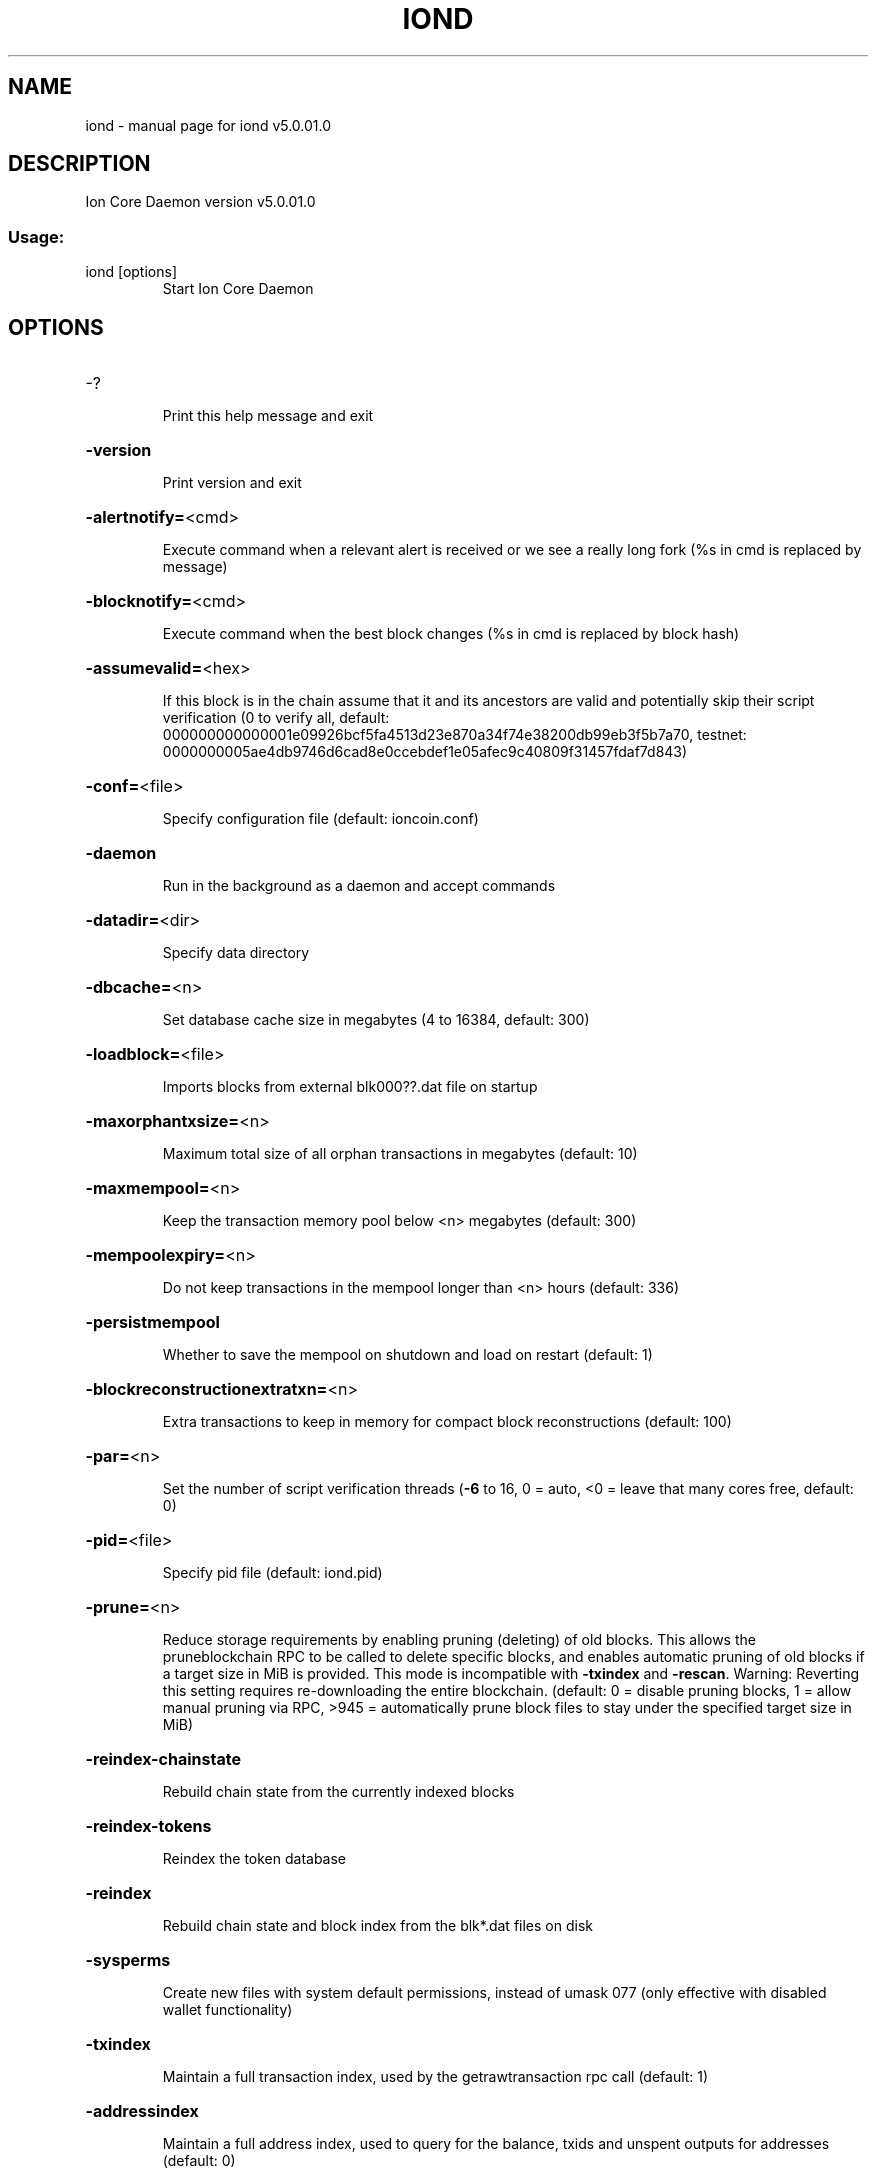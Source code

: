 .\" DO NOT MODIFY THIS FILE!  It was generated by help2man 1.47.6.
.TH IOND "1" "March 2020" "iond v5.0.01.0" "User Commands"
.SH NAME
iond \- manual page for iond v5.0.01.0
.SH DESCRIPTION
Ion Core Daemon version v5.0.01.0
.SS "Usage:"
.TP
iond [options]
Start Ion Core Daemon
.SH OPTIONS
.HP
\-?
.IP
Print this help message and exit
.HP
\fB\-version\fR
.IP
Print version and exit
.HP
\fB\-alertnotify=\fR<cmd>
.IP
Execute command when a relevant alert is received or we see a really
long fork (%s in cmd is replaced by message)
.HP
\fB\-blocknotify=\fR<cmd>
.IP
Execute command when the best block changes (%s in cmd is replaced by
block hash)
.HP
\fB\-assumevalid=\fR<hex>
.IP
If this block is in the chain assume that it and its ancestors are valid
and potentially skip their script verification (0 to verify all,
default:
000000000000001e09926bcf5fa4513d23e870a34f74e38200db99eb3f5b7a70,
testnet:
0000000005ae4db9746d6cad8e0ccebdef1e05afec9c40809f31457fdaf7d843)
.HP
\fB\-conf=\fR<file>
.IP
Specify configuration file (default: ioncoin.conf)
.HP
\fB\-daemon\fR
.IP
Run in the background as a daemon and accept commands
.HP
\fB\-datadir=\fR<dir>
.IP
Specify data directory
.HP
\fB\-dbcache=\fR<n>
.IP
Set database cache size in megabytes (4 to 16384, default: 300)
.HP
\fB\-loadblock=\fR<file>
.IP
Imports blocks from external blk000??.dat file on startup
.HP
\fB\-maxorphantxsize=\fR<n>
.IP
Maximum total size of all orphan transactions in megabytes (default: 10)
.HP
\fB\-maxmempool=\fR<n>
.IP
Keep the transaction memory pool below <n> megabytes (default: 300)
.HP
\fB\-mempoolexpiry=\fR<n>
.IP
Do not keep transactions in the mempool longer than <n> hours (default:
336)
.HP
\fB\-persistmempool\fR
.IP
Whether to save the mempool on shutdown and load on restart (default: 1)
.HP
\fB\-blockreconstructionextratxn=\fR<n>
.IP
Extra transactions to keep in memory for compact block reconstructions
(default: 100)
.HP
\fB\-par=\fR<n>
.IP
Set the number of script verification threads (\fB\-6\fR to 16, 0 = auto, <0 =
leave that many cores free, default: 0)
.HP
\fB\-pid=\fR<file>
.IP
Specify pid file (default: iond.pid)
.HP
\fB\-prune=\fR<n>
.IP
Reduce storage requirements by enabling pruning (deleting) of old
blocks. This allows the pruneblockchain RPC to be called to
delete specific blocks, and enables automatic pruning of old
blocks if a target size in MiB is provided. This mode is
incompatible with \fB\-txindex\fR and \fB\-rescan\fR. Warning: Reverting this
setting requires re\-downloading the entire blockchain. (default:
0 = disable pruning blocks, 1 = allow manual pruning via RPC,
>945 = automatically prune block files to stay under the
specified target size in MiB)
.HP
\fB\-reindex\-chainstate\fR
.IP
Rebuild chain state from the currently indexed blocks
.HP
\fB\-reindex\-tokens\fR
.IP
Reindex the token database
.HP
\fB\-reindex\fR
.IP
Rebuild chain state and block index from the blk*.dat files on disk
.HP
\fB\-sysperms\fR
.IP
Create new files with system default permissions, instead of umask 077
(only effective with disabled wallet functionality)
.HP
\fB\-txindex\fR
.IP
Maintain a full transaction index, used by the getrawtransaction rpc
call (default: 1)
.HP
\fB\-addressindex\fR
.IP
Maintain a full address index, used to query for the balance, txids and
unspent outputs for addresses (default: 0)
.HP
\fB\-timestampindex\fR
.IP
Maintain a timestamp index for block hashes, used to query blocks hashes
by a range of timestamps (default: 0)
.HP
\fB\-spentindex\fR
.IP
Maintain a full spent index, used to query the spending txid and input
index for an outpoint (default: 0)
.PP
Connection options:
.HP
\fB\-addnode=\fR<ip>
.IP
Add a node to connect to and attempt to keep the connection open (see
the `addnode` RPC command help for more info)
.HP
\fB\-allowprivatenet\fR
.IP
Allow RFC1918 addresses to be relayed and connected to (default: 0)
.HP
\fB\-banscore=\fR<n>
.IP
Threshold for disconnecting misbehaving peers (default: 100)
.HP
\fB\-bantime=\fR<n>
.IP
Number of seconds to keep misbehaving peers from reconnecting (default:
86400)
.HP
\fB\-bind=\fR<addr>
.IP
Bind to given address and always listen on it. Use [host]:port notation
for IPv6
.HP
\fB\-connect=\fR<ip>
.IP
Connect only to the specified node(s); \fB\-connect\fR=\fI\,0\/\fR disables automatic
connections (the rules for this peer are the same as for
\fB\-addnode\fR)
.HP
\fB\-discover\fR
.IP
Discover own IP addresses (default: 1 when listening and no \fB\-externalip\fR
or \fB\-proxy\fR)
.HP
\fB\-dns\fR
.IP
Allow DNS lookups for \fB\-addnode\fR, \fB\-seednode\fR and \fB\-connect\fR (default: 1)
.HP
\fB\-dnsseed\fR
.IP
Query for peer addresses via DNS lookup, if low on addresses (default: 1
unless \fB\-connect\fR used)
.HP
\fB\-externalip=\fR<ip>
.IP
Specify your own public address
.HP
\fB\-forcednsseed\fR
.IP
Always query for peer addresses via DNS lookup (default: 0)
.HP
\fB\-listen\fR
.IP
Accept connections from outside (default: 1 if no \fB\-proxy\fR or \fB\-connect\fR)
.HP
\fB\-listenonion\fR
.IP
Automatically create Tor hidden service (default: 1)
.HP
\fB\-maxconnections=\fR<n>
.IP
Maintain at most <n> connections to peers (temporary service connections
excluded) (default: 125)
.HP
\fB\-maxreceivebuffer=\fR<n>
.IP
Maximum per\-connection receive buffer, <n>*1000 bytes (default: 5000)
.HP
\fB\-maxsendbuffer=\fR<n>
.IP
Maximum per\-connection send buffer, <n>*1000 bytes (default: 1000)
.HP
\fB\-maxtimeadjustment\fR
.IP
Maximum allowed median peer time offset adjustment. Local perspective of
time may be influenced by peers forward or backward by this
amount. (default: 4200 seconds)
.HP
\fB\-onion=\fR<ip:port>
.IP
Use separate SOCKS5 proxy to reach peers via Tor hidden services
(default: \fB\-proxy\fR)
.HP
\fB\-onlynet=\fR<net>
.IP
Only connect to nodes in network <net> (ipv4, ipv6 or onion)
.HP
\fB\-permitbaremultisig\fR
.IP
Relay non\-P2SH multisig (default: 1)
.HP
\fB\-peerbloomfilters\fR
.IP
Support filtering of blocks and transaction with bloom filters (default:
1)
.HP
\fB\-port=\fR<port>
.IP
Listen for connections on <port> (default: 12700 or testnet: 27170)
.HP
\fB\-proxy=\fR<ip:port>
.IP
Connect through SOCKS5 proxy
.HP
\fB\-proxyrandomize\fR
.IP
Randomize credentials for every proxy connection. This enables Tor
stream isolation (default: 1)
.HP
\fB\-seednode=\fR<ip>
.IP
Connect to a node to retrieve peer addresses, and disconnect
.HP
\fB\-timeout=\fR<n>
.IP
Specify connection timeout in milliseconds (minimum: 1, default: 5000)
.HP
\fB\-torcontrol=\fR<ip>:<port>
.IP
Tor control port to use if onion listening enabled (default:
127.0.0.1:9051)
.HP
\fB\-torpassword=\fR<pass>
.IP
Tor control port password (default: empty)
.HP
\fB\-upnp\fR
.IP
Use UPnP to map the listening port (default: 0)
.HP
\fB\-whitebind=\fR<addr>
.IP
Bind to given address and whitelist peers connecting to it. Use
[host]:port notation for IPv6
.HP
\fB\-whitelist=\fR<IP address or network>
.IP
Whitelist peers connecting from the given IP address (e.g. 1.2.3.4) or
CIDR notated network (e.g. 1.2.3.0/24). Can be specified multiple
times. Whitelisted peers cannot be DoS banned and their
transactions are always relayed, even if they are already in the
mempool, useful e.g. for a gateway
.HP
\fB\-maxuploadtarget=\fR<n>
.IP
Tries to keep outbound traffic under the given target (in MiB per 24h),
0 = no limit (default: 0)
.PP
Wallet options:
.HP
\fB\-disablewallet\fR
.IP
Do not load the wallet and disable wallet RPC calls
.HP
\fB\-keypool=\fR<n>
.IP
Set key pool size to <n> (default: 1000)
.HP
\fB\-fallbackfee=\fR<amt>
.IP
A fee rate (in ION/kB) that will be used when fee estimation has
insufficient data (default: 0.0001)
.HP
\fB\-discardfee=\fR<amt>
.IP
The fee rate (in ION/kB) that indicates your tolerance for discarding
change by adding it to the fee (default: 0.001). Note: An output
is discarded if it is dust at this rate, but we will always
discard up to the dust relay fee and a discard fee above that is
limited by the fee estimate for the longest target
.HP
\fB\-mintxfee=\fR<amt>
.IP
Fees (in ION/kB) smaller than this are considered zero fee for
transaction creation (default: 0.0001)
.HP
\fB\-paytxfee=\fR<amt>
.IP
Fee (in ION/kB) to add to transactions you send (default: 0.00)
.HP
\fB\-rescan\fR
.IP
Rescan the block chain for missing wallet transactions on startup
.HP
\fB\-salvagewallet\fR
.IP
Attempt to recover private keys from a corrupt wallet on startup
.HP
\fB\-spendzeroconfchange\fR
.IP
Spend unconfirmed change when sending transactions (default: 1)
.HP
\fB\-txconfirmtarget=\fR<n>
.IP
If paytxfee is not set, include enough fee so transactions begin
confirmation on average within n blocks (default: 6)
.HP
\fB\-usehd\fR
.IP
Use hierarchical deterministic key generation (HD) after BIP39/BIP44.
Only has effect during wallet creation/first start (default: 0)
.HP
\fB\-mnemonic=\fR<text>
.IP
User defined mnemonic for HD wallet (bip39). Only has effect during
wallet creation/first start (default: randomly generated)
.HP
\fB\-mnemonicpassphrase=\fR<text>
.IP
User defined mnemonic passphrase for HD wallet (BIP39). Only has effect
during wallet creation/first start (default: empty string)
.HP
\fB\-hdseed=\fR<hex>
.IP
User defined seed for HD wallet (should be in hex). Only has effect
during wallet creation/first start (default: randomly generated)
.HP
\fB\-upgradewallet\fR
.IP
Upgrade wallet to latest format on startup
.HP
\fB\-wallet=\fR<file>
.IP
Specify wallet file (within data directory) (default: wallet.dat)
.HP
\fB\-walletbroadcast\fR
.IP
Make the wallet broadcast transactions (default: 1)
.HP
\fB\-walletnotify=\fR<cmd>
.IP
Execute command when a wallet transaction changes (%s in cmd is replaced
by TxID)
.HP
\fB\-zapwallettxes=\fR<mode>
.IP
Delete all wallet transactions and only recover those parts of the
blockchain through \fB\-rescan\fR on startup (1 = keep tx meta data e.g.
account owner and payment request information, 2 = drop tx meta
data)
.HP
\fB\-createwalletbackups=\fR<n>
.IP
Number of automatic wallet backups (default: 10)
.HP
\fB\-walletbackupsdir=\fR<dir>
.IP
Specify full path to directory for automatic wallet backups (must exist)
.HP
\fB\-keepass\fR
.IP
Use KeePass 2 integration using KeePassHttp plugin (default: 0)
.HP
\fB\-keepassport=\fR<port>
.IP
Connect to KeePassHttp on port <port> (default: 19455)
.HP
\fB\-keepasskey=\fR<key>
.IP
KeePassHttp key for AES encrypted communication with KeePass
.HP
\fB\-keepassid=\fR<id>
.IP
KeePassHttp id for the established association
.HP
\fB\-keepassname=\fR<name>
.IP
Name to construct url for KeePass entry that stores the wallet
passphrase
.PP
ZeroMQ notification options:
.HP
\fB\-zmqpubhashblock=\fR<address>
.IP
Enable publish hash block in <address>
.HP
\fB\-zmqpubhashtx=\fR<address>
.IP
Enable publish hash transaction in <address>
.HP
\fB\-zmqpubhashtxlock=\fR<address>
.IP
Enable publish hash transaction (locked via InstantSend) in <address>
.HP
\fB\-zmqpubhashgovernancevote=\fR<address>
.IP
Enable publish hash of governance votes in <address>
.HP
\fB\-zmqpubhashgovernanceobject=\fR<address>
.IP
Enable publish hash of governance objects (like proposals) in <address>
.HP
\fB\-zmqpubhashinstantsenddoublespend=\fR<address>
.IP
Enable publish transaction hashes of attempted InstantSend double spend
in <address>
.HP
\fB\-zmqpubrawblock=\fR<address>
.IP
Enable publish raw block in <address>
.HP
\fB\-zmqpubrawtx=\fR<address>
.IP
Enable publish raw transaction in <address>
.HP
\fB\-zmqpubrawtxlock=\fR<address>
.IP
Enable publish raw transaction (locked via InstantSend) in <address>
.HP
\fB\-zmqpubrawinstantsenddoublespend=\fR<address>
.IP
Enable publish raw transactions of attempted InstantSend double spend in
<address>
.PP
Debugging/Testing options:
.HP
\fB\-uacomment=\fR<cmt>
.IP
Append comment to the user agent string
.HP
\fB\-debug=\fR<category>
.IP
Output debugging information (default: 0, supplying <category> is
optional). If <category> is not supplied or if <category> = 1,
output all debugging information. <category> can be: net, tor,
mempool, http, bench, zmq, db, rpc, estimatefee, addrman,
selectcoins, reindex, cmpctblock, rand, prune, proxy, mempoolrej,
libevent, coindb, qt, leveldb, chainlocks, gobject, instantsend,
keepass, llmq, llmq\-dkg, llmq\-sigs, mnpayments, mnsync,
privatesend, spork, zerocoin, staking, tokens.
.HP
\fB\-debugexclude=\fR<category>
.IP
Exclude debugging information for a category. Can be used in conjunction
with \fB\-debug\fR=\fI\,1\/\fR to output debug logs for all categories except one
or more specified categories.
.HP
\fB\-help\-debug\fR
.IP
Show all debugging options (usage: \fB\-\-help\fR \fB\-help\-debug\fR)
.HP
\fB\-logips\fR
.IP
Include IP addresses in debug output (default: 0)
.HP
\fB\-logtimestamps\fR
.IP
Prepend debug output with timestamp (default: 1)
.HP
\fB\-maxtxfee=\fR<amt>
.IP
Maximum total fees (in ION) to use in a single wallet transaction or raw
transaction; setting this too low may abort large transactions
(default: 0.10)
.HP
\fB\-printtoconsole\fR
.IP
Send trace/debug info to console instead of debug.log file
.HP
\fB\-printtodebuglog\fR
.IP
Send trace/debug info to debug.log file (default: 1)
.HP
\fB\-shrinkdebugfile\fR
.IP
Shrink debug.log file on client startup (default: 1 when no \fB\-debug\fR)
.PP
Chain selection options:
.HP
\fB\-testnet\fR
.IP
Use the test chain
.HP
\fB\-devnet=\fR<name>
.IP
Use devnet chain with provided name
.HP
\fB\-litemode\fR
.IP
Disable all Ion specific functionality (Masternodes, PrivateSend,
InstantSend, Governance) (0\-1, default: 0)
.HP
\fB\-sporkaddr=\fR<ionaddress>
.IP
Override spork address. Only useful for regtest and devnet. Using this
on mainnet or testnet will ban you.
.HP
\fB\-minsporkkeys=\fR<n>
.IP
Overrides minimum spork signers to change spork value. Only useful for
regtest and devnet. Using this on mainnet or testnet will ban
you.
.PP
Masternode options:
.HP
\fB\-masternode\fR
.IP
Enable the client to act as a masternode (0\-1, default: 0)
.HP
\fB\-masternodeblsprivkey=\fR<hex>
.IP
Set the masternode BLS private key
.PP
PrivateSend options:
.HP
\fB\-enableprivatesend\fR
.IP
Enable use of PrivateSend for funds stored in this wallet (0\-1, default:
0)
.HP
\fB\-privatesendautostart\fR
.IP
Start PrivateSend automatically (0\-1, default: 0)
.HP
\fB\-privatesendmultisession\fR
.IP
Enable multiple PrivateSend mixing sessions per block, experimental
(0\-1, default: 0)
.HP
\fB\-privatesendsessions=\fR<n>
.IP
Use N separate masternodes in parallel to mix funds (1\-10, default: 4)
.HP
\fB\-privatesendrounds=\fR<n>
.IP
Use N separate masternodes for each denominated input to mix funds
(2\-16, default: 4)
.HP
\fB\-privatesendamount=\fR<n>
.IP
Keep N ION anonymized (2\-38600000, default: 1000)
.HP
\fB\-privatesenddenoms=\fR<n>
.IP
Create up to N inputs of each denominated amount (10\-100000, default:
300)
.PP
InstantSend options:
.HP
\fB\-instantsendnotify=\fR<cmd>
.IP
Execute command when a wallet InstantSend transaction is successfully
locked (%s in cmd is replaced by TxID)
.PP
Node relay options:
.HP
\fB\-bytespersigop\fR
.IP
Minimum bytes per sigop in transactions we relay and mine (default: 20)
.HP
\fB\-datacarrier\fR
.IP
Relay and mine data carrier transactions (default: 1)
.HP
\fB\-datacarriersize\fR
.IP
Maximum size of data in data carrier transactions we relay and mine
(default: 83)
.HP
\fB\-minrelaytxfee=\fR<amt>
.IP
Fees (in ION/kB) smaller than this are considered zero fee for relaying,
mining and transaction creation (default: 0.0001)
.HP
\fB\-whitelistrelay\fR
.IP
Accept relayed transactions received from whitelisted peers even when
not relaying transactions (default: 1)
.HP
\fB\-whitelistforcerelay\fR
.IP
Force relay of transactions from whitelisted peers even if they violate
local relay policy (default: 1)
.PP
Block creation options:
.HP
\fB\-blockmaxsize=\fR<n>
.IP
Set maximum block size in bytes (default: 2000000)
.HP
\fB\-blockmintxfee=\fR<amt>
.IP
Set lowest fee rate (in ION/kB) for transactions to be included in block
creation. (default: 0.00001)
.PP
RPC server options:
.HP
\fB\-server\fR
.IP
Accept command line and JSON\-RPC commands
.HP
\fB\-rest\fR
.IP
Accept public REST requests (default: 0)
.HP
\fB\-rpcbind=\fR<addr>[:port]
.IP
Bind to given address to listen for JSON\-RPC connections. This option is
ignored unless \fB\-rpcallowip\fR is also passed. Port is optional and
overrides \fB\-rpcport\fR. Use [host]:port notation for IPv6. This
option can be specified multiple times (default: 127.0.0.1 and
::1 i.e., localhost, or if \fB\-rpcallowip\fR has been specified,
0.0.0.0 and :: i.e., all addresses)
.HP
\fB\-rpccookiefile=\fR<loc>
.IP
Location of the auth cookie (default: data dir)
.HP
\fB\-rpcuser=\fR<user>
.IP
Username for JSON\-RPC connections
.HP
\fB\-rpcpassword=\fR<pw>
.IP
Password for JSON\-RPC connections
.HP
\fB\-rpcauth=\fR<userpw>
.IP
Username and hashed password for JSON\-RPC connections. The field
<userpw> comes in the format: <USERNAME>:<SALT>$<HASH>. A
canonical python script is included in share/rpcuser. The client
then connects normally using the
rpcuser=<USERNAME>/rpcpassword=<PASSWORD> pair of arguments. This
option can be specified multiple times
.HP
\fB\-rpcport=\fR<port>
.IP
Listen for JSON\-RPC connections on <port> (default: 12705 or testnet:
27171)
.HP
\fB\-rpcallowip=\fR<ip>
.IP
Allow JSON\-RPC connections from specified source. Valid for <ip> are a
single IP (e.g. 1.2.3.4), a network/netmask (e.g.
1.2.3.4/255.255.255.0) or a network/CIDR (e.g. 1.2.3.4/24). This
option can be specified multiple times
.HP
\fB\-rpcthreads=\fR<n>
.IP
Set the number of threads to service RPC calls (default: 4)
.PP
Staking options:
.HP
\fB\-staking=\fR<n>
.IP
Enable staking functionality (0\-1, default: 1)
.HP
\fB\-ionstake=\fR<n>
.IP
Enable or disable staking functionality for ION inputs (0\-1, default: 1)
.HP
\fB\-reservebalance=\fR<amt>
.IP
Keep the specified amount available for spending at all times (default:
0)
.SH COPYRIGHT
Copyright (C) 2018-2020 The Ion Core developers
Copyright (C) 2009-2020 The Bitcoin Core developers

Please contribute if you find Ion Core useful. Visit <https://ionomy.com> for
further information about the software.
The source code is available from <https://bitbucket.org/ioncoin/ion>.

This is experimental software.
Distributed under the MIT software license, see the accompanying file COPYING
or <https://opensource.org/licenses/MIT>

This product includes software developed by the OpenSSL Project for use in the
OpenSSL Toolkit <https://www.openssl.org> and cryptographic software written by
Eric Young and UPnP software written by Thomas Bernard.

